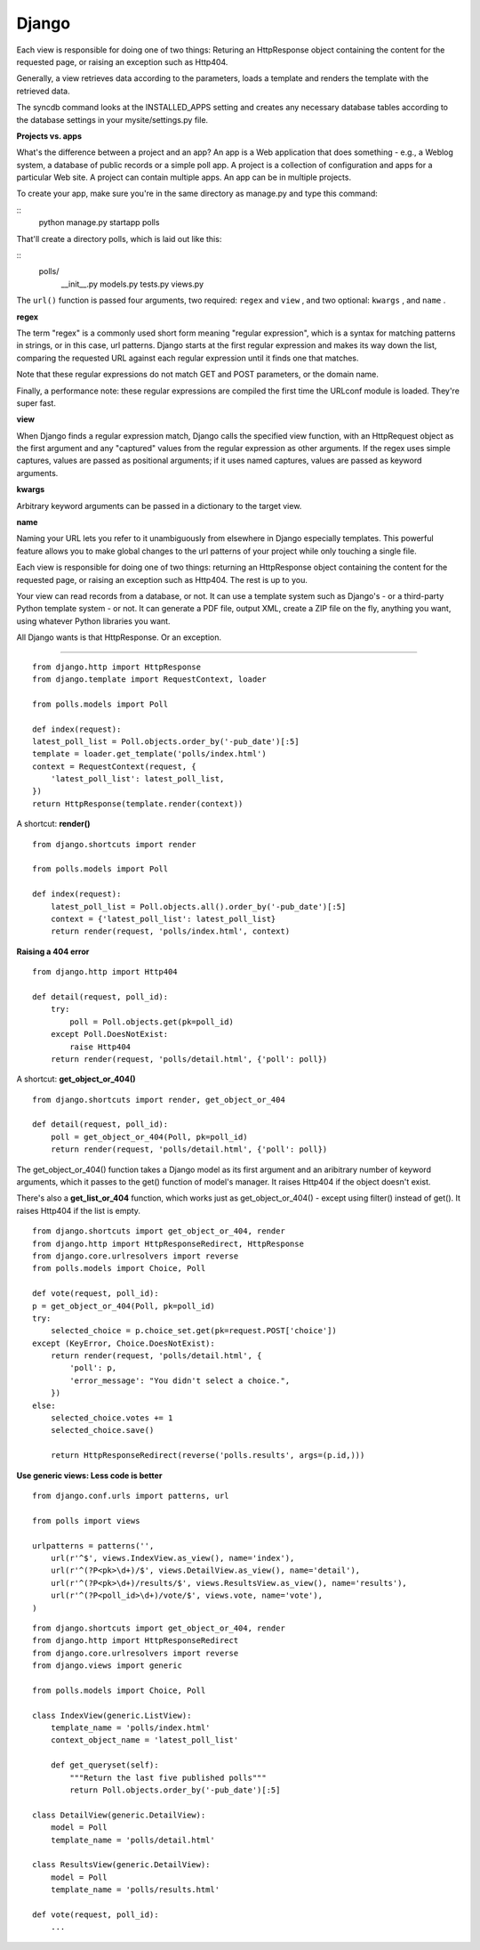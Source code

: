 Django
===========

Each view is responsible for doing one of two things: Returing an HttpResponse 
object containing the content for the requested page, or raising an exception 
such as Http404.

Generally, a view retrieves data according to the parameters, loads a template 
and renders the template with the retrieved data.

The syncdb command looks at the INSTALLED_APPS setting and creates any necessary 
database tables according to the database settings in your mysite/settings.py
file. 


**Projects vs. apps**

What's the difference between a project and an app? An app is a Web application 
that does something - e.g., a Weblog system, a database of public records or a
simple poll app. A project is a collection of configuration and apps for a
particular Web site. A project can contain multiple apps. An app can be in
multiple projects.

To create your app, make sure you're in the same directory as manage.py and type
this command:

::
    python manage.py startapp polls

That'll create a directory polls, which is laid out like this:

::
    polls/
        __init__.py
        models.py
        tests.py
        views.py


The ``url()`` function is passed four arguments, two required: ``regex`` and
``view`` , and two optional: ``kwargs`` , and ``name`` .

**regex**

The term "regex" is a commonly used short form meaning "regular expression",
which is a syntax for matching patterns in strings, or in this case, url
patterns. Django starts at the first regular expression and makes its way down
the list, comparing the requested URL against each regular expression until it
finds one that matches.

Note that these regular expressions do not match GET and POST parameters, or the
domain name.

Finally, a performance note: these regular expressions are compiled the first
time the URLconf module is loaded. They're super fast.

**view**

When Django finds a regular expression match, Django calls the specified view
function, with an HttpRequest object as the first argument and any "captured"
values from the regular expression as other arguments. If the regex uses simple
captures, values are passed as positional arguments; if it uses named captures,
values are passed as keyword arguments.

**kwargs**

Arbitrary keyword arguments can be passed in a dictionary to the target view.

**name**

Naming your URL lets you refer to it unambiguously from elsewhere in Django
especially templates. This powerful feature allows you to make global changes to
the url patterns of your project while only touching a single file.


Each view is responsible for doing one of two things: returning an HttpResponse
object containing the content for the requested page, or raising an exception
such as Http404. The rest is up to you.

Your view can read records from a database, or not. It can use a template system
such as Django's - or a third-party Python template system - or not. It can
generate a PDF file, output XML, create a ZIP file on the fly, anything you
want, using whatever Python libraries you want.

All Django wants is that HttpResponse. Or an exception.

------

::

    from django.http import HttpResponse
    from django.template import RequestContext, loader

    from polls.models import Poll

    def index(request):
    latest_poll_list = Poll.objects.order_by('-pub_date')[:5]
    template = loader.get_template('polls/index.html')
    context = RequestContext(request, {
        'latest_poll_list': latest_poll_list,
    })
    return HttpResponse(template.render(context))

A shortcut: **render()**

::

    from django.shortcuts import render

    from polls.models import Poll

    def index(request):
        latest_poll_list = Poll.objects.all().order_by('-pub_date')[:5]
        context = {'latest_poll_list': latest_poll_list}
        return render(request, 'polls/index.html', context)


**Raising a 404 error**

::

    from django.http import Http404

    def detail(request, poll_id):
        try:
            poll = Poll.objects.get(pk=poll_id)
        except Poll.DoesNotExist:
            raise Http404
        return render(request, 'polls/detail.html', {'poll': poll})

A shortcut: **get_object_or_404()**

::

    from django.shortcuts import render, get_object_or_404

    def detail(request, poll_id):
        poll = get_object_or_404(Poll, pk=poll_id)
        return render(request, 'polls/detail.html', {'poll': poll})

The get_object_or_404() function takes a Django model as its first argument and
an aribitrary number of keyword arguments, which it passes to the get() function
of model's manager. It raises Http404 if the object doesn't exist.

There's also a **get_list_or_404** function, which works just as
get_object_or_404() - except using filter() instead of get(). It raises Http404
if the list is empty.


::

    from django.shortcuts import get_object_or_404, render
    from django.http import HttpResponseRedirect, HttpResponse
    from django.core.urlresolvers import reverse
    from polls.models import Choice, Poll

    def vote(request, poll_id):
    p = get_object_or_404(Poll, pk=poll_id)
    try:
        selected_choice = p.choice_set.get(pk=request.POST['choice'])
    except (KeyError, Choice.DoesNotExist):
        return render(request, 'polls/detail.html', {
            'poll': p,
            'error_message': "You didn't select a choice.",
        })
    else:
        selected_choice.votes += 1
        selected_choice.save()

        return HttpResponseRedirect(reverse('polls.results', args=(p.id,)))


**Use generic views: Less code is better**

::

    from django.conf.urls import patterns, url

    from polls import views

    urlpatterns = patterns('',
        url(r'^$', views.IndexView.as_view(), name='index'),
        url(r'^(?P<pk>\d+)/$', views.DetailView.as_view(), name='detail'),
        url(r'^(?P<pk>\d+)/results/$', views.ResultsView.as_view(), name='results'),
        url(r'^(?P<poll_id>\d+)/vote/$', views.vote, name='vote'),
    )


::

    from django.shortcuts import get_object_or_404, render
    from django.http import HttpResponseRedirect
    from django.core.urlresolvers import reverse
    from django.views import generic

    from polls.models import Choice, Poll

    class IndexView(generic.ListView):
        template_name = 'polls/index.html'
        context_object_name = 'latest_poll_list'

        def get_queryset(self):
            """Return the last five published polls"""
            return Poll.objects.order_by('-pub_date')[:5]

    class DetailView(generic.DetailView):
        model = Poll
        template_name = 'polls/detail.html'

    class ResultsView(generic.DetailView):
        model = Poll
        template_name = 'polls/results.html'

    def vote(request, poll_id):
        ...

